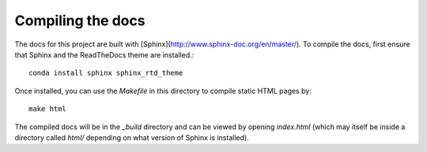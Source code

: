 ******************
Compiling the docs
******************

The docs for this project are built with [Sphinx](http://www.sphinx-doc.org/en/master/).
To compile the docs, first ensure that Sphinx and the ReadTheDocs theme are installed.::

    conda install sphinx sphinx_rtd_theme

Once installed, you can use the `Makefile` in this directory to compile static HTML pages by::

    make html

The compiled docs will be in the `_build` directory and can be viewed by opening `index.html` (which may itself
be inside a directory called `html/` depending on what version of Sphinx is installed).